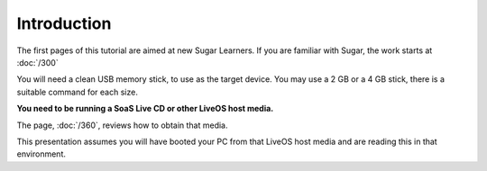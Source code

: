 ============
Introduction
============

The first pages of this tutorial are aimed at new Sugar Learners. If you are familiar with Sugar, the work starts at :doc:`/300`

You will need a clean USB memory stick, to use as the target device. You may use a 2 GB or a 4 GB stick, there is a suitable command for each size.

**You need to be running a SoaS Live CD or other LiveOS host media.**

The page, :doc:`/360`, reviews how to obtain that media.
    
This presentation assumes you will have booted your PC from that LiveOS host media and are reading this in that environment.
